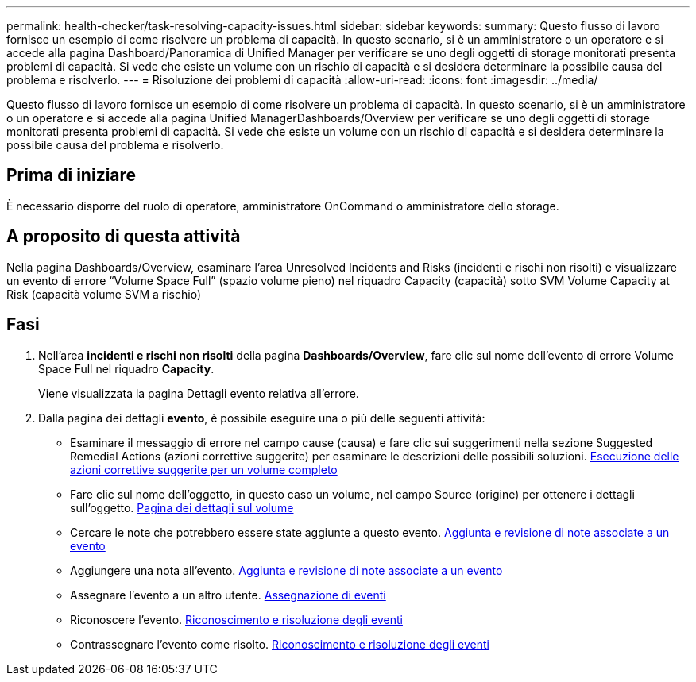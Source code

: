 ---
permalink: health-checker/task-resolving-capacity-issues.html 
sidebar: sidebar 
keywords:  
summary: Questo flusso di lavoro fornisce un esempio di come risolvere un problema di capacità. In questo scenario, si è un amministratore o un operatore e si accede alla pagina Dashboard/Panoramica di Unified Manager per verificare se uno degli oggetti di storage monitorati presenta problemi di capacità. Si vede che esiste un volume con un rischio di capacità e si desidera determinare la possibile causa del problema e risolverlo. 
---
= Risoluzione dei problemi di capacità
:allow-uri-read: 
:icons: font
:imagesdir: ../media/


[role="lead"]
Questo flusso di lavoro fornisce un esempio di come risolvere un problema di capacità. In questo scenario, si è un amministratore o un operatore e si accede alla pagina Unified ManagerDashboards/Overview per verificare se uno degli oggetti di storage monitorati presenta problemi di capacità. Si vede che esiste un volume con un rischio di capacità e si desidera determinare la possibile causa del problema e risolverlo.



== Prima di iniziare

È necessario disporre del ruolo di operatore, amministratore OnCommand o amministratore dello storage.



== A proposito di questa attività

Nella pagina Dashboards/Overview, esaminare l'area Unresolved Incidents and Risks (incidenti e rischi non risolti) e visualizzare un evento di errore "`Volume Space Full`" (spazio volume pieno) nel riquadro Capacity (capacità) sotto SVM Volume Capacity at Risk (capacità volume SVM a rischio)



== Fasi

. Nell'area *incidenti e rischi non risolti* della pagina *Dashboards/Overview*, fare clic sul nome dell'evento di errore Volume Space Full nel riquadro *Capacity*.
+
Viene visualizzata la pagina Dettagli evento relativa all'errore.

. Dalla pagina dei dettagli *evento*, è possibile eseguire una o più delle seguenti attività:
+
** Esaminare il messaggio di errore nel campo cause (causa) e fare clic sui suggerimenti nella sezione Suggested Remedial Actions (azioni correttive suggerite) per esaminare le descrizioni delle possibili soluzioni. xref:task-performing-suggested-remedial-actions-for-a-full-volume.adoc[Esecuzione delle azioni correttive suggerite per un volume completo]
** Fare clic sul nome dell'oggetto, in questo caso un volume, nel campo Source (origine) per ottenere i dettagli sull'oggetto. xref:reference-health-volume-details-page.adoc[Pagina dei dettagli sul volume]
** Cercare le note che potrebbero essere state aggiunte a questo evento. xref:task-adding-and-reviewing-notes-about-an-event.adoc[Aggiunta e revisione di note associate a un evento]
** Aggiungere una nota all'evento. xref:task-adding-and-reviewing-notes-about-an-event.adoc[Aggiunta e revisione di note associate a un evento]
** Assegnare l'evento a un altro utente. xref:task-assigning-events-to-specific-users.adoc[Assegnazione di eventi]
** Riconoscere l'evento. xref:task-acknowledging-and-resolving-events.adoc[Riconoscimento e risoluzione degli eventi]
** Contrassegnare l'evento come risolto. xref:task-acknowledging-and-resolving-events.adoc[Riconoscimento e risoluzione degli eventi]



